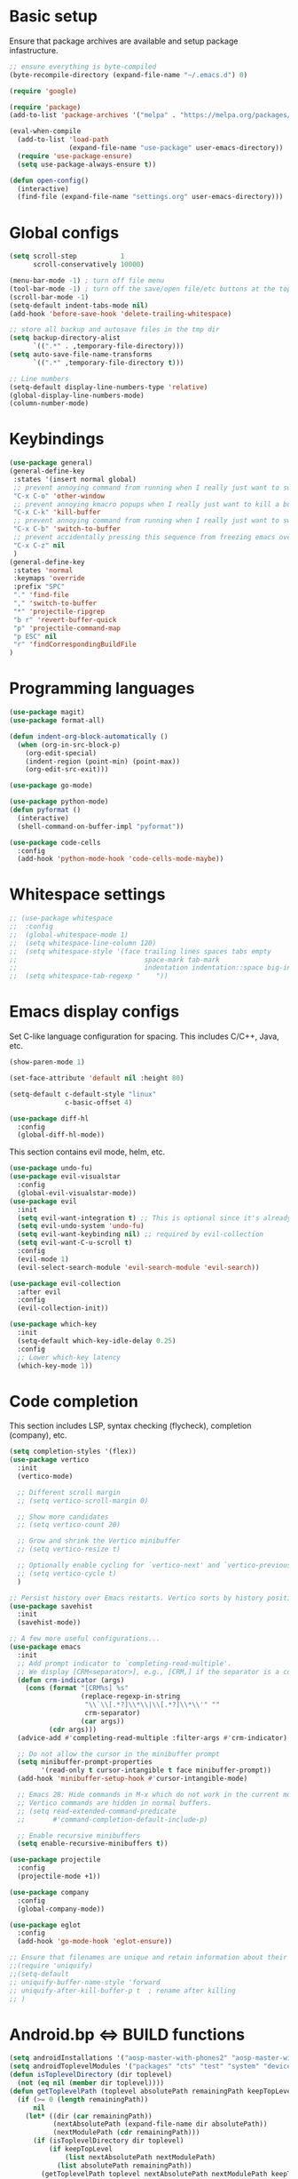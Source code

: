 * Basic setup

Ensure that package archives are available and setup package infastructure.

#+BEGIN_SRC emacs-lisp
  ;; ensure everything is byte-compiled
  (byte-recompile-directory (expand-file-name "~/.emacs.d") 0)

  (require 'google)

  (require 'package)
  (add-to-list 'package-archives '("melpa" . "https://melpa.org/packages/"))

  (eval-when-compile
    (add-to-list 'load-path
                 (expand-file-name "use-package" user-emacs-directory))
    (require 'use-package-ensure)
    (setq use-package-always-ensure t))

  (defun open-config()
    (interactive)
    (find-file (expand-file-name "settings.org" user-emacs-directory)))
#+END_SRC

* Global configs

#+BEGIN_SRC emacs-lisp
  (setq scroll-step           1
        scroll-conservatively 10000)

  (menu-bar-mode -1) ; turn off file menu
  (tool-bar-mode -1) ; turn off the save/open file/etc buttons at the top of emacs
  (scroll-bar-mode -1)
  (setq-default indent-tabs-mode nil)
  (add-hook 'before-save-hook 'delete-trailing-whitespace)

  ;; store all backup and autosave files in the tmp dir
  (setq backup-directory-alist
        `((".*" . ,temporary-file-directory)))
  (setq auto-save-file-name-transforms
        `((".*" ,temporary-file-directory t)))

  ;; Line numbers
  (setq-default display-line-numbers-type 'relative)
  (global-display-line-numbers-mode)
  (column-number-mode)
#+END_SRC

* Keybindings

#+BEGIN_SRC emacs-lisp
  (use-package general)
  (general-define-key
   :states '(insert normal global)
   ;; prevent annoying command from running when I really just want to switch buffers
   "C-x C-o" 'other-window
   ;; prevent annoying kmacro popups when I really just want to kill a buffer
   "C-x C-k" 'kill-buffer
   ;; prevent annoying command from running when I really just want to switch buffers
   "C-x C-b" 'switch-to-buffer
   ;; prevent accidentally pressing this sequence from freezing emacs over CRD
   "C-x C-z" nil
   )
  (general-define-key
   :states 'normal
   :keymaps 'override
   :prefix "SPC"
   "." 'find-file
   "," 'switch-to-buffer
   "*" 'projectile-ripgrep
   "b r" 'revert-buffer-quick
   "p" 'projectile-command-map
   "p ESC" nil
   "r" 'findCorrespondingBuildFile
  )
#+END_SRC

* Programming languages

#+BEGIN_SRC emacs-lisp
  (use-package magit)
  (use-package format-all)

  (defun indent-org-block-automatically ()
    (when (org-in-src-block-p)
      (org-edit-special)
      (indent-region (point-min) (point-max))
      (org-edit-src-exit)))

  (use-package go-mode)

  (use-package python-mode)
  (defun pyformat ()
    (interactive)
    (shell-command-on-buffer-impl "pyformat"))

  (use-package code-cells
    :config
    (add-hook 'python-mode-hook 'code-cells-mode-maybe))
#+END_SRC

* Whitespace settings

#+BEGIN_SRC emacs-lisp
;; (use-package whitespace
;;  :config
;;  (global-whitespace-mode 1)
;;  (setq whitespace-line-column 120)
;;  (setq whitespace-style '(face trailing lines spaces tabs empty
;;                                space-mark tab-mark
;;                                indentation indentation::space big-indent lines-tail))
;;  (setq whitespace-tab-regexp "    "))
#+END_SRC

* Emacs display configs

Set C-like language configuration for spacing. This includes C/C++, Java, etc.
#+BEGIN_SRC emacs-lisp
  (show-paren-mode 1)

  (set-face-attribute 'default nil :height 80)

  (setq-default c-default-style "linux"
                c-basic-offset 4)

  (use-package diff-hl
    :config
    (global-diff-hl-mode))
#+END_SRC

This section contains evil mode, helm, etc.

#+BEGIN_SRC emacs-lisp
  (use-package undo-fu)
  (use-package evil-visualstar
    :config
    (global-evil-visualstar-mode))
  (use-package evil
    :init
    (setq evil-want-integration t) ;; This is optional since it's already set to t by default.
    (setq evil-undo-system 'undo-fu)
    (setq evil-want-keybinding nil) ;; required by evil-collection
    (setq evil-want-C-u-scroll t)
    :config
    (evil-mode 1)
    (evil-select-search-module 'evil-search-module 'evil-search))

  (use-package evil-collection
    :after evil
    :config
    (evil-collection-init))

  (use-package which-key
    :init
    (setq-default which-key-idle-delay 0.25)
    :config
    ;; Lower which-key latency
    (which-key-mode 1))
#+END_SRC

* Code completion

This section includes LSP, syntax checking (flycheck), completion (company), etc.

#+BEGIN_SRC emacs-lisp
  (setq completion-styles '(flex))
  (use-package vertico
    :init
    (vertico-mode)

    ;; Different scroll margin
    ;; (setq vertico-scroll-margin 0)

    ;; Show more candidates
    ;; (setq vertico-count 20)

    ;; Grow and shrink the Vertico minibuffer
    ;; (setq vertico-resize t)

    ;; Optionally enable cycling for `vertico-next' and `vertico-previous'.
    ;; (setq vertico-cycle t)
    )

  ;; Persist history over Emacs restarts. Vertico sorts by history position.
  (use-package savehist
    :init
    (savehist-mode))

  ;; A few more useful configurations...
  (use-package emacs
    :init
    ;; Add prompt indicator to `completing-read-multiple'.
    ;; We display [CRM<separator>], e.g., [CRM,] if the separator is a comma.
    (defun crm-indicator (args)
      (cons (format "[CRM%s] %s"
                    (replace-regexp-in-string
                     "\\`\\[.*?]\\*\\|\\[.*?]\\*\\'" ""
                     crm-separator)
                    (car args))
            (cdr args)))
    (advice-add #'completing-read-multiple :filter-args #'crm-indicator)

    ;; Do not allow the cursor in the minibuffer prompt
    (setq minibuffer-prompt-properties
          '(read-only t cursor-intangible t face minibuffer-prompt))
    (add-hook 'minibuffer-setup-hook #'cursor-intangible-mode)

    ;; Emacs 28: Hide commands in M-x which do not work in the current mode.
    ;; Vertico commands are hidden in normal buffers.
    ;; (setq read-extended-command-predicate
    ;;       #'command-completion-default-include-p)

    ;; Enable recursive minibuffers
    (setq enable-recursive-minibuffers t))

  (use-package projectile
    :config
    (projectile-mode +1))

  (use-package company
    :config
    (global-company-mode))

  (use-package eglot
    :config
    (add-hook 'go-mode-hook 'eglot-ensure))

  ;; Ensure that filenames are unique and retain information about their directory.
  ;;(require 'uniquify)
  ;;(setq-default
  ;; uniquify-buffer-name-style 'forward
  ;; uniquify-after-kill-buffer-p t  ; rename after killing
  ;; )
#+END_SRC

* Android.bp <=> BUILD functions

#+BEGIN_SRC emacs-lisp
  (setq androidInstallations '("aosp-master-with-phones2" "aosp-master-with-phones" "master"))
  (setq androidToplevelModules '("packages" "cts" "test" "system" "device" "hardware" "vendor" "kernel" "external" "bootable" "dalvik" "libcore" "pdk" "toolchain" "developers" "sdk" ".repo" "frameworks" "prebuilts" "development" "bionic" "tools" "art" "libnativehelper" "platform_testing" "build"))
  (defun isToplevelDirectory (dir toplevel)
    (not (eq nil (member dir toplevel))))
  (defun getToplevelPath (toplevel absolutePath remainingPath keepTopLevel)
    (if (>= 0 (length remainingPath))
        nil
      (let* ((dir (car remainingPath))
             (nextAbsolutePath (expand-file-name dir absolutePath))
             (nextModulePath (cdr remainingPath)))
        (if (isToplevelDirectory dir toplevel)
            (if keepTopLevel
                (list nextAbsolutePath nextModulePath)
              (list absolutePath remainingPath))
          (getToplevelPath toplevel nextAbsolutePath nextModulePath keepTopLevel)))))
  (defun getModulePath (path)
    (getToplevelPath androidToplevelModules "/" path nil))
  (defun getAndroidInstallPath (path)
    (getToplevelPath androidInstallations "/" path t))
  (defun getbp (currentFile)
    (getAndroidFile currentFile "Android.bp"))
  (defun getBUILD (currentFile)
    (getAndroidFile currentFile "BUILD.bazel"))
  (defun getAndroidFile (path filename)
    (let* ((pathToAndroidAndModule (getAndroidInstallPath path))
           (pathToAndroid (car pathToAndroidAndModule))
           (relativePathToModuleAndPrefix (getModulePath (car (cdr pathToAndroidAndModule))))
           (relativePathToModule (car (cdr relativePathToModuleAndPrefix)))
           (pathToSoongWorkspace (expand-file-name "out/soong/workspace/" pathToAndroid))
           (modulePathString (mapconcat 'identity relativePathToModule "/"))
           (modulePath (expand-file-name modulePathString pathToSoongWorkspace))
           (filePath (expand-file-name filename modulePath)))
      filePath))
  (defun findCorrespondingBuildFile ()
    (interactive)
    (let* ((currentFile (buffer-file-name (window-buffer (minibuffer-selected-window))))
           (splitPath (split-string currentFile "/"))
           (basename (car (last splitPath)))
           (modulePath (butlast splitPath)))
      (if (string= "BUILD.bazel" basename)
          (find-file (getbp modulePath))
        (if (string= "Android.bp" basename)
            (find-file (getBUILD modulePath))))))

  (defun gomod (moduleName)
    (interactive "s")
    (let* ((currentFile (buffer-file-name (window-buffer (minibuffer-selected-window))))
           (splitPath (split-string currentFile "/"))
           (currentModulePath (butlast splitPath))
           (pathToAndroid (car (getAndroidInstallPath currentModulePath)))
           (cd-command (concat "cd " pathToAndroid))
           (source-command "source build/envsetup.sh")
           (lunch-command "lunch aosp_arm > /dev/null 2>&1")
           (pathmod-command (concat "pathmod " moduleName))
           (shell-commands (list cd-command source-command lunch-command pathmod-command))
           (pathToNewModule (shell-command-to-string (mapconcat 'identity shell-commands " >/dev/null && ")))
           (android-bp-file (expand-file-name "Android.bp" (string-trim-right pathToNewModule))))
      (find-file android-bp-file)))
#+END_SRC

* Android specific configs

#+BEGIN_SRC emacs-lisp
  ;; Android filtypes
  (setq auto-mode-alist
        (append '((".*\\.bp\\'" . json-mode))
                auto-mode-alist))

  (defun cslink ()
    (interactive)
    (let* ((currentFile (buffer-file-name (window-buffer (minibuffer-selected-window))))
           (splitPath (split-string currentFile "/"))
           (pathsToAndroidTopAndFile (getAndroidInstallPath splitPath))
           (pathToFileFromTop (mapconcat 'identity (car (cdr pathsToAndroidTopAndFile)) "/"))
           (lineNumber (format-mode-line "%l"))
           (codeSearchUrl (concat "https://cs.android.com/android/platform/superproject/+/master:" pathToFileFromTop ";l=" lineNumber)))
      (message codeSearchUrl)
      codeSearchUrl)
    )
  (defun cslink-copy ()
    (interactive)
    (let ((link (cslink)))
      (kill-new link)
      link))
  (defun cslink-open ()
    (interactive)
    (browse-url (cslink-copy)))
#+END_SRC

* Utilities

#+BEGIN_SRC emacs-lisp
  (defun kill-mode-buffers (mode)
    (interactive s)
    (mapc (lambda (buffer)
            (when (eq mode (buffer-local-value 'major-mode buffer))
              (kill-buffer buffer)))
          (buffer-list)))
  (defun kill-elisp-buffers ()
    (interactive)
    (kill-mode-buffers 'emacs-lisp-mode))
  (defun kill-go-buffers ()
    (interactive)
    (kill-mode-buffers 'go-mode))

  (defun run-in-vterm-kill (process event)
    "A process sentinel. Kills PROCESS's buffer if it is live."
    (let ((b (process-buffer process)))
      (and (buffer-live-p b)
           (kill-buffer b))))

  (defun run-in-vterm (command)
    "Execute string COMMAND in a new vterm.

  Interactively, prompt for COMMAND with the current buffer's file
  name supplied. When called from Dired, supply the name of the
  file at point.

  Like `async-shell-command`, but run in a vterm for full terminal features.

  The new vterm buffer is named in the form `*foo bar.baz*`, the
  command and its arguments in earmuffs.

  When the command terminates, the shell remains open, but when the
  shell exits, the buffer is killed."
    (interactive
     (list
      (let* ((f (cond (buffer-file-name)
                      ((eq major-mode 'dired-mode)
                       (dired-get-filename nil t))))
             (filename (concat " " (shell-quote-argument (and f (file-relative-name f))))))
        (read-shell-command "Terminal command: "
                            (cons filename 0)
                            (cons 'shell-command-history 1)
                            (list filename)))))
    (with-current-buffer (vterm (concat "*" command "*"))
      (set-process-sentinel vterm--process #'run-in-vterm-kill)
      (vterm-send-string command)
      (vterm-send-return)))

  (defun shell-command-on-buffer-impl (command)
    (let ((line (line-number-at-pos)))
      ;; replace buffer with output of shell command
      (shell-command-on-region (point-min) (point-max) command nil t)
      ;; restore cursor position
      (goto-line line)
      (recenter-top-bottom)))

  (defun shell-command-on-buffer ()
    (interactive)
    (shell-command-on-buffer-impl (read-shell-command "Shell command on buffer: ")))
#+END_SRC

* Themes

#+BEGIN_SRC emacs-lisp
  (use-package doom-themes
    :config
    ;; Global settings (defaults)
    (setq doom-themes-enable-bold t    ; if nil, bold is universally disabled
          doom-themes-enable-italic t) ; if nil, italics is universally disabled
    (load-theme 'doom-one t)

    ;; Enable flashing mode-line on errors
    (doom-themes-visual-bell-config)
    ;; Enable custom neotree theme (all-the-icons must be installed!)
    (doom-themes-neotree-config)
    ;; or for treemacs users
    (setq doom-themes-treemacs-theme "doom-atom") ; use "doom-colors" for less minimal icon theme
    (doom-themes-treemacs-config)
    ;; Corrects (and improves) org-mode's native fontification.
    (doom-themes-org-config))
#+END_SRC
